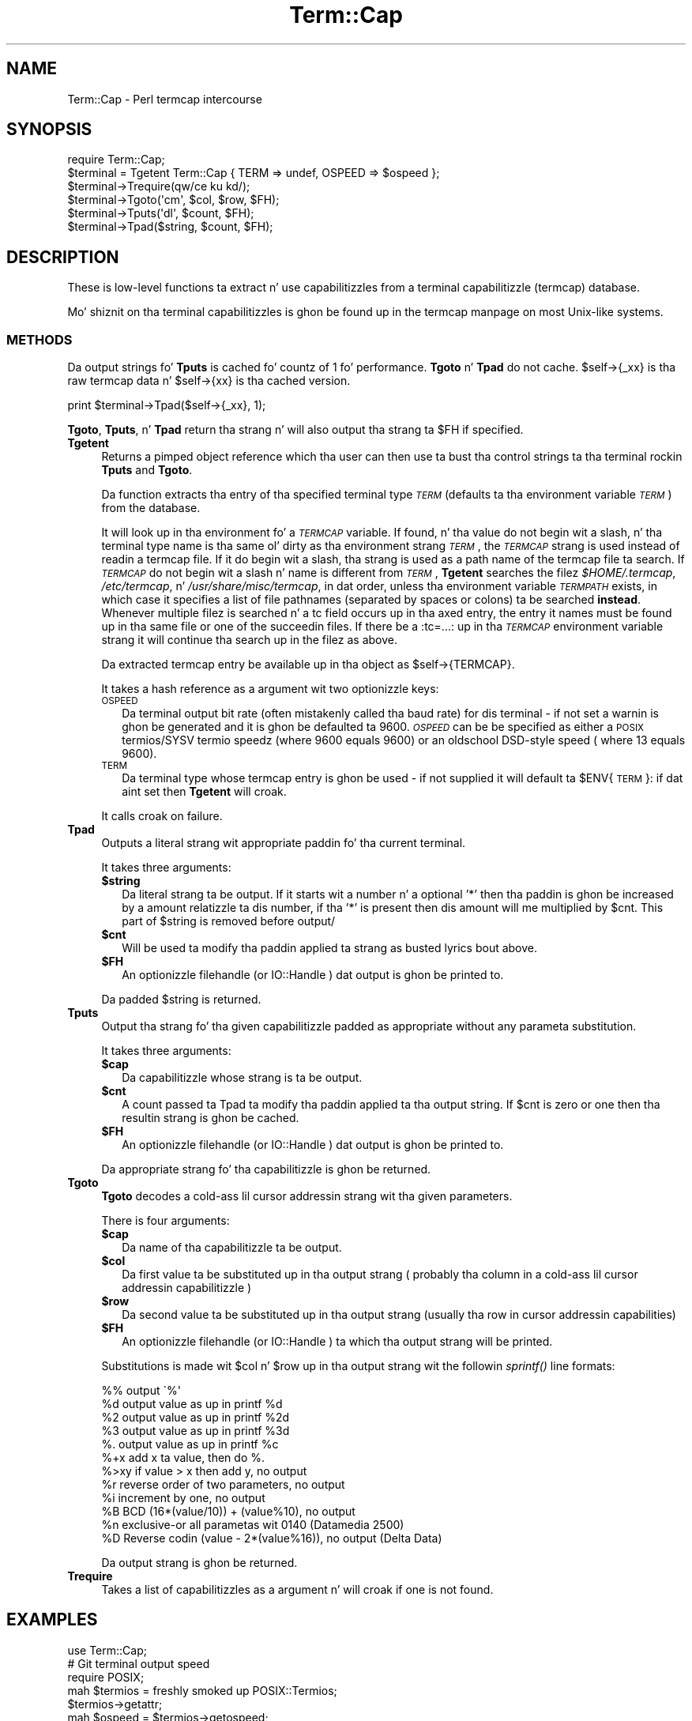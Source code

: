 .\" Automatically generated by Pod::Man 2.27 (Pod::Simple 3.28)
.\"
.\" Standard preamble:
.\" ========================================================================
.de Sp \" Vertical space (when we can't use .PP)
.if t .sp .5v
.if n .sp
..
.de Vb \" Begin verbatim text
.ft CW
.nf
.ne \\$1
..
.de Ve \" End verbatim text
.ft R
.fi
..
.\" Set up some characta translations n' predefined strings.  \*(-- will
.\" give a unbreakable dash, \*(PI'ma give pi, \*(L" will give a left
.\" double quote, n' \*(R" will give a right double quote.  \*(C+ will
.\" give a sickr C++.  Capital omega is used ta do unbreakable dashes and
.\" therefore won't be available.  \*(C` n' \*(C' expand ta `' up in nroff,
.\" not a god damn thang up in troff, fo' use wit C<>.
.tr \(*W-
.ds C+ C\v'-.1v'\h'-1p'\s-2+\h'-1p'+\s0\v'.1v'\h'-1p'
.ie n \{\
.    dz -- \(*W-
.    dz PI pi
.    if (\n(.H=4u)&(1m=24u) .ds -- \(*W\h'-12u'\(*W\h'-12u'-\" diablo 10 pitch
.    if (\n(.H=4u)&(1m=20u) .ds -- \(*W\h'-12u'\(*W\h'-8u'-\"  diablo 12 pitch
.    dz L" ""
.    dz R" ""
.    dz C` ""
.    dz C' ""
'br\}
.el\{\
.    dz -- \|\(em\|
.    dz PI \(*p
.    dz L" ``
.    dz R" ''
.    dz C`
.    dz C'
'br\}
.\"
.\" Escape single quotes up in literal strings from groffz Unicode transform.
.ie \n(.g .ds Aq \(aq
.el       .ds Aq '
.\"
.\" If tha F regista is turned on, we'll generate index entries on stderr for
.\" titlez (.TH), headaz (.SH), subsections (.SS), shit (.Ip), n' index
.\" entries marked wit X<> up in POD.  Of course, you gonna gotta process the
.\" output yo ass up in some meaningful fashion.
.\"
.\" Avoid warnin from groff bout undefined regista 'F'.
.de IX
..
.nr rF 0
.if \n(.g .if rF .nr rF 1
.if (\n(rF:(\n(.g==0)) \{
.    if \nF \{
.        de IX
.        tm Index:\\$1\t\\n%\t"\\$2"
..
.        if !\nF==2 \{
.            nr % 0
.            nr F 2
.        \}
.    \}
.\}
.rr rF
.\"
.\" Accent mark definitions (@(#)ms.acc 1.5 88/02/08 SMI; from UCB 4.2).
.\" Fear. Shiiit, dis aint no joke.  Run. I aint talkin' bout chicken n' gravy biatch.  Save yo ass.  No user-serviceable parts.
.    \" fudge factors fo' nroff n' troff
.if n \{\
.    dz #H 0
.    dz #V .8m
.    dz #F .3m
.    dz #[ \f1
.    dz #] \fP
.\}
.if t \{\
.    dz #H ((1u-(\\\\n(.fu%2u))*.13m)
.    dz #V .6m
.    dz #F 0
.    dz #[ \&
.    dz #] \&
.\}
.    \" simple accents fo' nroff n' troff
.if n \{\
.    dz ' \&
.    dz ` \&
.    dz ^ \&
.    dz , \&
.    dz ~ ~
.    dz /
.\}
.if t \{\
.    dz ' \\k:\h'-(\\n(.wu*8/10-\*(#H)'\'\h"|\\n:u"
.    dz ` \\k:\h'-(\\n(.wu*8/10-\*(#H)'\`\h'|\\n:u'
.    dz ^ \\k:\h'-(\\n(.wu*10/11-\*(#H)'^\h'|\\n:u'
.    dz , \\k:\h'-(\\n(.wu*8/10)',\h'|\\n:u'
.    dz ~ \\k:\h'-(\\n(.wu-\*(#H-.1m)'~\h'|\\n:u'
.    dz / \\k:\h'-(\\n(.wu*8/10-\*(#H)'\z\(sl\h'|\\n:u'
.\}
.    \" troff n' (daisy-wheel) nroff accents
.ds : \\k:\h'-(\\n(.wu*8/10-\*(#H+.1m+\*(#F)'\v'-\*(#V'\z.\h'.2m+\*(#F'.\h'|\\n:u'\v'\*(#V'
.ds 8 \h'\*(#H'\(*b\h'-\*(#H'
.ds o \\k:\h'-(\\n(.wu+\w'\(de'u-\*(#H)/2u'\v'-.3n'\*(#[\z\(de\v'.3n'\h'|\\n:u'\*(#]
.ds d- \h'\*(#H'\(pd\h'-\w'~'u'\v'-.25m'\f2\(hy\fP\v'.25m'\h'-\*(#H'
.ds D- D\\k:\h'-\w'D'u'\v'-.11m'\z\(hy\v'.11m'\h'|\\n:u'
.ds th \*(#[\v'.3m'\s+1I\s-1\v'-.3m'\h'-(\w'I'u*2/3)'\s-1o\s+1\*(#]
.ds Th \*(#[\s+2I\s-2\h'-\w'I'u*3/5'\v'-.3m'o\v'.3m'\*(#]
.ds ae a\h'-(\w'a'u*4/10)'e
.ds Ae A\h'-(\w'A'u*4/10)'E
.    \" erections fo' vroff
.if v .ds ~ \\k:\h'-(\\n(.wu*9/10-\*(#H)'\s-2\u~\d\s+2\h'|\\n:u'
.if v .ds ^ \\k:\h'-(\\n(.wu*10/11-\*(#H)'\v'-.4m'^\v'.4m'\h'|\\n:u'
.    \" fo' low resolution devices (crt n' lpr)
.if \n(.H>23 .if \n(.V>19 \
\{\
.    dz : e
.    dz 8 ss
.    dz o a
.    dz d- d\h'-1'\(ga
.    dz D- D\h'-1'\(hy
.    dz th \o'bp'
.    dz Th \o'LP'
.    dz ae ae
.    dz Ae AE
.\}
.rm #[ #] #H #V #F C
.\" ========================================================================
.\"
.IX Title "Term::Cap 3pm"
.TH Term::Cap 3pm "2014-10-01" "perl v5.18.4" "Perl Programmers Reference Guide"
.\" For nroff, turn off justification. I aint talkin' bout chicken n' gravy biatch.  Always turn off hyphenation; it makes
.\" way too nuff mistakes up in technical documents.
.if n .ad l
.nh
.SH "NAME"
Term::Cap \- Perl termcap intercourse
.SH "SYNOPSIS"
.IX Header "SYNOPSIS"
.Vb 6
\&    require Term::Cap;
\&    $terminal = Tgetent Term::Cap { TERM => undef, OSPEED => $ospeed };
\&    $terminal\->Trequire(qw/ce ku kd/);
\&    $terminal\->Tgoto(\*(Aqcm\*(Aq, $col, $row, $FH);
\&    $terminal\->Tputs(\*(Aqdl\*(Aq, $count, $FH);
\&    $terminal\->Tpad($string, $count, $FH);
.Ve
.SH "DESCRIPTION"
.IX Header "DESCRIPTION"
These is low-level functions ta extract n' use capabilitizzles from
a terminal capabilitizzle (termcap) database.
.PP
Mo' shiznit on tha terminal capabilitizzles is ghon be found up in the
termcap manpage on most Unix-like systems.
.SS "\s-1METHODS\s0"
.IX Subsection "METHODS"
Da output strings fo' \fBTputs\fR is cached fo' countz of 1 fo' performance.
\&\fBTgoto\fR n' \fBTpad\fR do not cache.  \f(CW\*(C`$self\->{_xx}\*(C'\fR is tha raw termcap
data n' \f(CW\*(C`$self\->{xx}\*(C'\fR is tha cached version.
.PP
.Vb 1
\&    print $terminal\->Tpad($self\->{_xx}, 1);
.Ve
.PP
\&\fBTgoto\fR, \fBTputs\fR, n' \fBTpad\fR return tha strang n' will also
output tha strang ta \f(CW$FH\fR if specified.
.IP "\fBTgetent\fR" 4
.IX Item "Tgetent"
Returns a pimped object reference which tha user can
then use ta bust tha control strings ta tha terminal rockin \fBTputs\fR
and \fBTgoto\fR.
.Sp
Da function extracts tha entry of tha specified terminal
type \fI\s-1TERM\s0\fR (defaults ta tha environment variable \fI\s-1TERM\s0\fR) from the
database.
.Sp
It will look up in tha environment fo' a \fI\s-1TERMCAP\s0\fR variable.  If
found, n' tha value do not begin wit a slash, n' tha terminal
type name is tha same ol' dirty as tha environment strang \fI\s-1TERM\s0\fR, the
\&\fI\s-1TERMCAP\s0\fR strang is used instead of readin a termcap file.  If
it do begin wit a slash, tha strang is used as a path name of
the termcap file ta search.  If \fI\s-1TERMCAP\s0\fR do not begin wit a
slash n' name is different from \fI\s-1TERM\s0\fR, \fBTgetent\fR searches the
filez \fI\f(CI$HOME\fI/.termcap\fR, \fI/etc/termcap\fR, n' \fI/usr/share/misc/termcap\fR,
in dat order, unless tha environment variable \fI\s-1TERMPATH\s0\fR exists,
in which case it specifies a list of file pathnames (separated by
spaces or colons) ta be searched \fBinstead\fR.  Whenever multiple
filez is searched n' a tc field occurs up in tha axed entry,
the entry it names must be found up in tha same file or one of the
succeedin files.  If there be a \f(CW\*(C`:tc=...:\*(C'\fR up in tha \fI\s-1TERMCAP\s0\fR
environment variable strang it will continue tha search up in the
filez as above.
.Sp
Da extracted termcap entry be available up in tha object
as \f(CW\*(C`$self\->{TERMCAP}\*(C'\fR.
.Sp
It takes a hash reference as a argument wit two optionizzle keys:
.RS 4
.IP "\s-1OSPEED\s0" 2
.IX Item "OSPEED"
Da terminal output bit rate (often mistakenly called tha baud rate)
for dis terminal \- if not set a warnin is ghon be generated
and it is ghon be defaulted ta 9600.  \fI\s-1OSPEED\s0\fR can be be specified as
either a \s-1POSIX\s0 termios/SYSV termio speedz (where 9600 equals 9600) or
an oldschool DSD-style speed ( where 13 equals 9600).
.IP "\s-1TERM\s0" 2
.IX Item "TERM"
Da terminal type whose termcap entry is ghon be used \- if not supplied it will
default ta \f(CW$ENV\fR{\s-1TERM\s0}: if dat aint set then \fBTgetent\fR will croak.
.RE
.RS 4
.Sp
It calls \f(CW\*(C`croak\*(C'\fR on failure.
.RE
.IP "\fBTpad\fR" 4
.IX Item "Tpad"
Outputs a literal strang wit appropriate paddin fo' tha current terminal.
.Sp
It takes three arguments:
.RS 4
.ie n .IP "\fB\fB$string\fB\fR" 2
.el .IP "\fB\f(CB$string\fB\fR" 2
.IX Item "$string"
Da literal strang ta be output.  If it starts wit a number n' a optional
\&'*' then tha paddin is ghon be increased by a amount relatizzle ta dis number,
if tha '*' is present then dis amount will me multiplied by \f(CW$cnt\fR.  This part
of \f(CW$string\fR is removed before output/
.ie n .IP "\fB\fB$cnt\fB\fR" 2
.el .IP "\fB\f(CB$cnt\fB\fR" 2
.IX Item "$cnt"
Will be used ta modify tha paddin applied ta strang as busted lyrics bout above.
.ie n .IP "\fB\fB$FH\fB\fR" 2
.el .IP "\fB\f(CB$FH\fB\fR" 2
.IX Item "$FH"
An optionizzle filehandle (or IO::Handle ) dat output is ghon be printed to.
.RE
.RS 4
.Sp
Da padded \f(CW$string\fR is returned.
.RE
.IP "\fBTputs\fR" 4
.IX Item "Tputs"
Output tha strang fo' tha given capabilitizzle padded as appropriate without
any parameta substitution.
.Sp
It takes three arguments:
.RS 4
.ie n .IP "\fB\fB$cap\fB\fR" 2
.el .IP "\fB\f(CB$cap\fB\fR" 2
.IX Item "$cap"
Da capabilitizzle whose strang is ta be output.
.ie n .IP "\fB\fB$cnt\fB\fR" 2
.el .IP "\fB\f(CB$cnt\fB\fR" 2
.IX Item "$cnt"
A count passed ta Tpad ta modify tha paddin applied ta tha output string.
If \f(CW$cnt\fR is zero or one then tha resultin strang is ghon be cached.
.ie n .IP "\fB\fB$FH\fB\fR" 2
.el .IP "\fB\f(CB$FH\fB\fR" 2
.IX Item "$FH"
An optionizzle filehandle (or IO::Handle ) dat output is ghon be printed to.
.RE
.RS 4
.Sp
Da appropriate strang fo' tha capabilitizzle is ghon be returned.
.RE
.IP "\fBTgoto\fR" 4
.IX Item "Tgoto"
\&\fBTgoto\fR decodes a cold-ass lil cursor addressin strang wit tha given parameters.
.Sp
There is four arguments:
.RS 4
.ie n .IP "\fB\fB$cap\fB\fR" 2
.el .IP "\fB\f(CB$cap\fB\fR" 2
.IX Item "$cap"
Da name of tha capabilitizzle ta be output.
.ie n .IP "\fB\fB$col\fB\fR" 2
.el .IP "\fB\f(CB$col\fB\fR" 2
.IX Item "$col"
Da first value ta be substituted up in tha output strang ( probably tha column
in a cold-ass lil cursor addressin capabilitizzle )
.ie n .IP "\fB\fB$row\fB\fR" 2
.el .IP "\fB\f(CB$row\fB\fR" 2
.IX Item "$row"
Da second value ta be substituted up in tha output strang (usually tha row
in cursor addressin capabilities)
.ie n .IP "\fB\fB$FH\fB\fR" 2
.el .IP "\fB\f(CB$FH\fB\fR" 2
.IX Item "$FH"
An optionizzle filehandle (or IO::Handle ) ta which tha output strang will be
printed.
.RE
.RS 4
.Sp
Substitutions is made wit \f(CW$col\fR n' \f(CW$row\fR up in tha output strang wit the
followin \fIsprintf()\fR line formats:
.Sp
.Vb 6
\& %%   output \`%\*(Aq
\& %d   output value as up in printf %d
\& %2   output value as up in printf %2d
\& %3   output value as up in printf %3d
\& %.   output value as up in printf %c
\& %+x  add x ta value, then do %.
\&
\& %>xy if value > x then add y, no output
\& %r   reverse order of two parameters, no output
\& %i   increment by one, no output
\& %B   BCD (16*(value/10)) + (value%10), no output
\&
\& %n   exclusive\-or all parametas wit 0140 (Datamedia 2500)
\& %D   Reverse codin (value \- 2*(value%16)), no output (Delta Data)
.Ve
.Sp
Da output strang is ghon be returned.
.RE
.IP "\fBTrequire\fR" 4
.IX Item "Trequire"
Takes a list of capabilitizzles as a argument n' will croak if one is not
found.
.SH "EXAMPLES"
.IX Header "EXAMPLES"
.Vb 1
\&    use Term::Cap;
\&
\&    # Git terminal output speed
\&    require POSIX;
\&    mah $termios = freshly smoked up POSIX::Termios;
\&    $termios\->getattr;
\&    mah $ospeed = $termios\->getospeed;
\&
\&    # Old\-style ioctl code ta git ospeed:
\&    #     require \*(Aqioctl.pl\*(Aq;
\&    #     ioctl(TTY,$TIOCGETP,$sgtty);
\&    #     ($ispeed,$ospeed) = unpack(\*(Aqcc\*(Aq,$sgtty);
\&
\&    # allocate n' initialize a terminal structure
\&    $terminal = Tgetent Term::Cap { TERM => undef, OSPEED => $ospeed };
\&
\&    # require certain capabilitizzles ta be available
\&    $terminal\->Trequire(qw/ce ku kd/);
\&
\&    # Output Routines, if $FH is undefined these just return tha string
\&
\&    # Tgoto do tha % expansion shiznit wit tha given args
\&    $terminal\->Tgoto(\*(Aqcm\*(Aq, $col, $row, $FH);
\&
\&    # Tputs don\*(Aqt do any % expansion.
\&    $terminal\->Tputs(\*(Aqdl\*(Aq, $count = 1, $FH);
.Ve
.SH "COPYRIGHT AND LICENSE"
.IX Header "COPYRIGHT AND LICENSE"
Please peep tha \s-1README\s0 file up in distribution.
.SH "AUTHOR"
.IX Header "AUTHOR"
This module is part of tha core Perl distribution n' be also maintained
for \s-1CPAN\s0 by Jonathan Stowe <jns@gellyfish.com>.
.SH "SEE ALSO"
.IX Header "SEE ALSO"
\&\fItermcap\fR\|(5)
